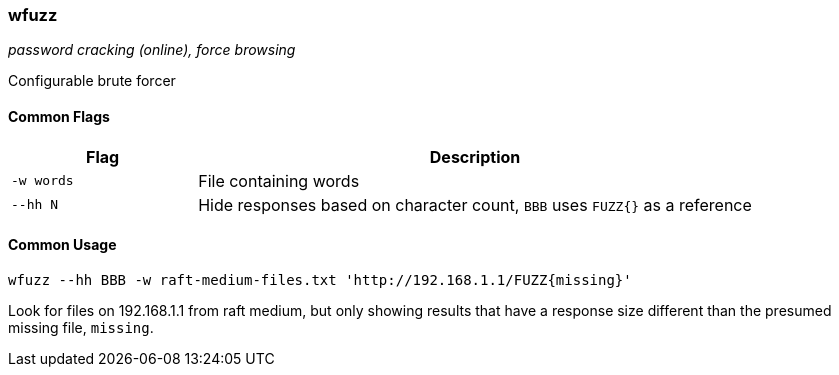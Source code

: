 === wfuzz
_password cracking (online), force browsing_

Configurable brute forcer

==== Common Flags

[cols="1,3", options="header"]
|===
|Flag       |Description
|`-w words` |File containing words
|`--hh N`   |Hide responses based on character count, `BBB` uses `FUZZ{}` as a reference
|===

==== Common Usage

	wfuzz --hh BBB -w raft-medium-files.txt 'http://192.168.1.1/FUZZ{missing}'

Look for files on 192.168.1.1 from raft medium, but only showing results that have a response size different than the presumed missing file, `missing`.

<<<
